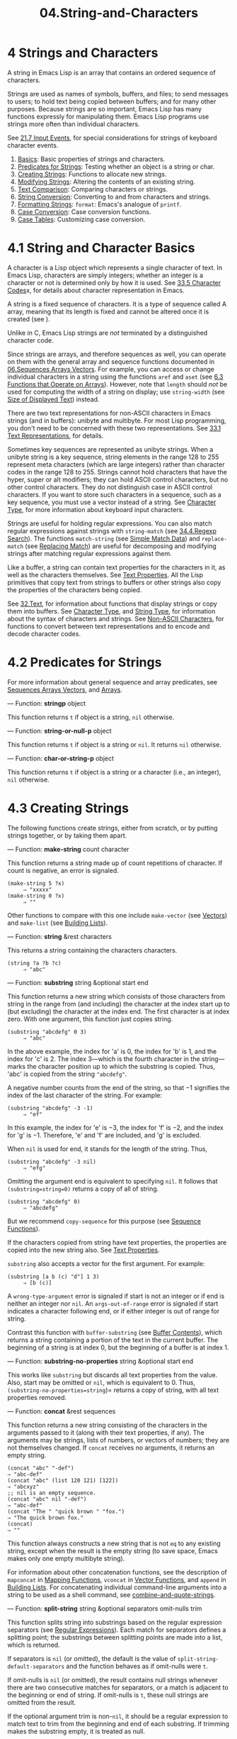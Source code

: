 #+TITLE: 04.String-and-Characters
* 4 Strings and Characters
   :PROPERTIES:
   :CUSTOM_ID: strings-and-characters
   :END:

A string in Emacs Lisp is an array that contains an ordered sequence of characters.
# 洞见: a string is an array
Strings are used as names of symbols, buffers, and files; to send messages to users; to hold text being copied between buffers; and for many other purposes. Because strings are so important, Emacs Lisp has many functions expressly for manipulating them. Emacs Lisp programs use strings more often than individual characters.

See [[file:21.Command-Loop.org::21.7 Input Events][21.7 Input Events]], for special considerations for strings of keyboard character events.

1) [[https://www.gnu.org/software/emacs/manual/html_mono/elisp.html#String-Basics][Basics]]: Basic properties of strings and characters.
2) [[https://www.gnu.org/software/emacs/manual/html_mono/elisp.html#Predicates-for-Strings][Predicates for Strings]]: Testing whether an object is a string or char.
3) [[https://www.gnu.org/software/emacs/manual/html_mono/elisp.html#Creating-Strings][Creating Strings]]: Functions to allocate new strings.
4) [[https://www.gnu.org/software/emacs/manual/html_mono/elisp.html#Modifying-Strings][Modifying Strings]]: Altering the contents of an existing string.
5) [[https://www.gnu.org/software/emacs/manual/html_mono/elisp.html#Text-Comparison][Text Comparison]]: Comparing characters or strings.
6) [[https://www.gnu.org/software/emacs/manual/html_mono/elisp.html#String-Conversion][String Conversion]]: Converting to and from characters and strings.
7) [[https://www.gnu.org/software/emacs/manual/html_mono/elisp.html#Formatting-Strings][Formatting Strings]]: =format=: Emacs's analogue of =printf=.
8) [[https://www.gnu.org/software/emacs/manual/html_mono/elisp.html#Case-Conversion][Case Conversion]]: Case conversion functions.
9) [[https://www.gnu.org/software/emacs/manual/html_mono/elisp.html#Case-Tables][Case Tables]]: Customizing case conversion.

* 4.1 String and Character Basics
    :PROPERTIES:
    :CUSTOM_ID: string-and-character-basics
    :END:

A character is a Lisp object which represents a single character of text. In Emacs Lisp, characters are simply integers; whether an integer is a character or not is determined only by how it is used. See [[file:33.Non-ASCII-Characters.org::33.5 Character Codes][33.5 Character Codes]]x, for details about character representation in Emacs.

A string is a fixed sequence of characters. It is a type of sequence called A array, meaning that its length is fixed and cannot be altered once it is created (see ).
# 洞见: python也是此特性.
Unlike in C, Emacs Lisp strings are /not/ terminated by a distinguished character code.

Since strings are arrays, and therefore sequences as well, you can operate on them with the general array and sequence functions documented in [[https://www.gnu.org/software/emacs/manual/html_mono/elisp.html#Sequences-Arrays-Vectors][06.Sequences Arrays Vectors]]. For example, you can access or change individual characters in a string using the functions =aref= and =aset= (see [[file:06.Sequences-Arrays-and-Vectors.org][6.3 Functions that Operate on Arrays]]). However, note that =length= should /not/ be used for computing the width of a string on display; use =string-width= (see [[https://www.gnu.org/software/emacs/manual/html_mono/elisp.html#Size-of-Displayed-Text][Size of Displayed Text]]) instead.

There are two text representations for non-ASCII characters in Emacs strings (and in buffers): unibyte and multibyte. For most Lisp programming, you don't need to be concerned with these two representations. See [[file:33.Non-ASCII-Characters.org][33.1 Text Representations]], for details.

Sometimes key sequences are represented as unibyte strings. When a unibyte string is a key sequence, string elements in the range 128 to 255 represent meta characters (which are large integers) rather than character codes in the range 128 to 255. Strings cannot hold characters that have the hyper, super or alt modifiers; they can hold ASCII control characters, but no other control characters. They do not distinguish case in ASCII control characters. If you want to store such characters in a sequence, such as a key sequence, you must use a vector instead of a string. See [[https://www.gnu.org/software/emacs/manual/html_mono/elisp.html#Character-Type][Character Type]], for more information about keyboard input characters.

Strings are useful for holding regular expressions. You can also match regular expressions against strings with =string-match= (see [[https://www.gnu.org/software/emacs/manual/html_mono/elisp.html#Regexp-Search][34.4.Regexp Search]]). The functions =match-string= (see [[https://www.gnu.org/software/emacs/manual/html_mono/elisp.html#Simple-Match-Data][Simple Match Data]]) and =replace-match= (see [[https://www.gnu.org/software/emacs/manual/html_mono/elisp.html#Replacing-Match][Replacing Match]]) are useful for decomposing and modifying strings after matching regular expressions against them.

Like a buffer, a string can contain text properties for the characters in it, as well as the characters themselves. See [[https://www.gnu.org/software/emacs/manual/html_mono/elisp.html#Text-Properties][Text Properties]]. All the Lisp primitives that copy text from strings to buffers or other strings also copy the properties of the characters being copied.

See [[https://www.gnu.org/software/emacs/manual/html_mono/elisp.html#Text][32.Text]], for information about functions that display strings or copy them into buffers. See [[https://www.gnu.org/software/emacs/manual/html_mono/elisp.html#Character-Type][Character Type]], and [[https://www.gnu.org/software/emacs/manual/html_mono/elisp.html#String-Type][String Type]], for information about the syntax of characters and strings. See [[https://www.gnu.org/software/emacs/manual/html_mono/elisp.html#Non_002dASCII-Characters][Non-ASCII Characters]], for functions to convert between text representations and to encode and decode character codes.

* 4.2 Predicates for Strings
    :PROPERTIES:
    :CUSTOM_ID: predicates-for-strings
    :END:

For more information about general sequence and array predicates, see [[https://www.gnu.org/software/emacs/manual/html_mono/elisp.html#Sequences-Arrays-Vectors][Sequences Arrays Vectors]], and [[https://www.gnu.org/software/emacs/manual/html_mono/elisp.html#Arrays][Arrays]].

--- Function: *stringp* object


  This function returns =t= if object is a string, =nil= otherwise.


--- Function: *string-or-null-p* object


  This function returns =t= if object is a string or =nil=. It returns =nil= otherwise.

--- Function: *char-or-string-p* object


  This function returns =t= if object is a string or a character (i.e., an integer), =nil= otherwise.

* 4.3 Creating Strings
    :PROPERTIES:
    :CUSTOM_ID: creating-strings
    :END:

The following functions create strings, either from scratch, or by putting strings together, or by taking them apart.

--- Function: *make-string* count character


  This function returns a string made up of count repetitions of character. If count is negative, an error is signaled.

  #+begin_src elisp
                (make-string 5 ?x)
                     ⇒ "xxxxx"
                (make-string 0 ?x)
                     ⇒ ""
  #+end_src

  Other functions to compare with this one include =make-vector= (see [[https://www.gnu.org/software/emacs/manual/html_mono/elisp.html#Vectors][Vectors]]) and =make-list= (see [[https://www.gnu.org/software/emacs/manual/html_mono/elisp.html#Building-Lists][Building Lists]]).


--- Function: *string* &rest characters


  This returns a string containing the characters characters.

  #+begin_src elisp
                (string ?a ?b ?c)
                     ⇒ "abc"
  #+end_src


--- Function: *substring* string &optional start end


  This function returns a new string which consists of those characters from string in the range from (and including) the character at the index start up to (but excluding) the character at the index end. The first character is at index zero. With one argument, this function just copies string.

  #+begin_src elisp
                (substring "abcdefg" 0 3)
                     ⇒ "abc"
  #+end_src

  In the above example, the index for 'a' is 0, the index for 'b' is 1, and the index for 'c' is 2. The index 3---which is the fourth character in the string---marks the character position up to which the substring is copied. Thus, 'abc' is copied from the string ="abcdefg"=.

  A negative number counts from the end of the string, so that −1 signifies the index of the last character of the string. For example:

  #+begin_src elisp
                (substring "abcdefg" -3 -1)
                     ⇒ "ef"
  #+end_src

  In this example, the index for 'e' is −3, the index for 'f' is −2, and the index for 'g' is −1. Therefore, 'e' and 'f' are included, and 'g' is excluded.

  When =nil= is used for end, it stands for the length of the string. Thus,

  #+begin_src elisp
                (substring "abcdefg" -3 nil)
                     ⇒ "efg"
  #+end_src

  Omitting the argument end is equivalent to specifying =nil=. It follows that =(substring=string=0)= returns a copy of all of string.

  #+begin_src elisp
                (substring "abcdefg" 0)
                     ⇒ "abcdefg"
  #+end_src

  But we recommend =copy-sequence= for this purpose (see [[https://www.gnu.org/software/emacs/manual/html_mono/elisp.html#Sequence-Functions][Sequence Functions]]).

  If the characters copied from string have text properties, the properties are copied into the new string also. See [[https://www.gnu.org/software/emacs/manual/html_mono/elisp.html#Text-Properties][Text Properties]].

  =substring= also accepts a vector for the first argument. For example:

  #+begin_src elisp
                (substring [a b (c) "d"] 1 3)
                     ⇒ [b (c)]
  #+end_src

  A =wrong-type-argument= error is signaled if start is not an integer or if end is neither an integer nor =nil=. An =args-out-of-range= error is signaled if start indicates a character following end, or if either integer is out of range for string.

  Contrast this function with =buffer-substring= (see [[https://www.gnu.org/software/emacs/manual/html_mono/elisp.html#Buffer-Contents][Buffer Contents]]), which returns a string containing a portion of the text in the current buffer. The beginning of a string is at index 0, but the beginning of a buffer is at index 1.


--- Function: *substring-no-properties* string &optional start end


  This works like =substring= but discards all text properties from the value. Also, start may be omitted or =nil=, which is equivalent to 0. Thus, =(substring-no-properties=string=)= returns a copy of string, with all text properties removed.


--- Function: *concat* &rest sequences


  This function returns a new string consisting of the characters in the arguments passed to it (along with their text properties, if any). The arguments may be strings, lists of numbers, or vectors of numbers; they are not themselves changed. If =concat= receives no arguments, it returns an empty string.

  #+begin_src elisp
(concat "abc" "-def")
⇒ "abc-def"
(concat "abc" (list 120 121) [122])
⇒ "abcxyz"
;; nil is an empty sequence.
(concat "abc" nil "-def")
⇒ "abc-def"
(concat "The " "quick brown " "fox.")
⇒ "The quick brown fox."
(concat)
⇒ ""
  #+end_src

  This function always constructs a new string that is not =eq= to any existing string, except when the result is the empty string (to save space, Emacs makes only one empty multibyte string).

  For information about other concatenation functions, see the description of =mapconcat= in [[https://www.gnu.org/software/emacs/manual/html_mono/elisp.html#Mapping-Functions][Mapping Functions]], =vconcat= in [[https://www.gnu.org/software/emacs/manual/html_mono/elisp.html#Vector-Functions][Vector Functions]], and =append= in [[https://www.gnu.org/software/emacs/manual/html_mono/elisp.html#Building-Lists][Building Lists]]. For concatenating individual command-line arguments into a string to be used as a shell command, see [[https://www.gnu.org/software/emacs/manual/html_mono/elisp.html#Shell-Arguments][combine-and-quote-strings]].


--- Function: *split-string* string &optional separators omit-nulls trim


  This function splits string into substrings based on the regular expression separators (see [[https://www.gnu.org/software/emacs/manual/html_mono/elisp.html#Regular-Expressions][Regular Expressions]]). Each match for separators defines a splitting point; the substrings between splitting points are made into a list, which is returned.

  If separators is =nil= (or omitted), the default is the value of =split-string-default-separators= and the function behaves as if omit-nulls were =t=.

  If omit-nulls is =nil= (or omitted), the result contains null strings whenever there are two consecutive matches for separators, or a match is adjacent to the beginning or end of string. If omit-nulls is =t=, these null strings are omitted from the result.

  If the optional argument trim is non-=nil=, it should be a regular expression to match text to trim from the beginning and end of each substring. If trimming makes the substring empty, it is treated as null.

  If you need to split a string into a list of individual command-line arguments suitable for =call-process= or =start-process=, see [[https://www.gnu.org/software/emacs/manual/html_mono/elisp.html#Shell-Arguments][split-string-and-unquote]].

  Examples:

  #+begin_src elisp
                (split-string "  two words ")
                     ⇒ ("two" "words")
  #+end_src

  The result is not =("" "two" "words" "")=, which would rarely be useful. If you need such a result, use an explicit value for separators:

  #+begin_src elisp
                (split-string "  two words "
                              split-string-default-separators)
                     ⇒ ("" "two" "words" "")
                (split-string "Soup is good food" "o")
                     ⇒ ("S" "up is g" "" "d f" "" "d")
                (split-string "Soup is good food" "o" t)
                     ⇒ ("S" "up is g" "d f" "d")
                (split-string "Soup is good food" "o+")
                     ⇒ ("S" "up is g" "d f" "d")
  #+end_src

  Empty matches do count, except that =split-string= will not look for a final empty match when it already reached the end of the string using a non-empty match or when string is empty:

  #+begin_src elisp
(split-string "aooob" "o*")
⇒ ("" "a" "" "b" "")
(split-string "ooaboo" "o*")
⇒ ("" "" "a" "b" "")
(split-string "" "")
⇒ ("")
  #+end_src
# 短评: 还有这些骚操作呢? 
  However, when separators can match the empty string, omit-nulls is usually =t=, so that the subtleties in the three previous examples are rarely relevant:

  #+begin_src elisp
(split-string "Soup is good food" "o*" t)
⇒ ("S" "u" "p" " " "i" "s" " " "g" "d" " " "f" "d")
(split-string "Nice doggy!" "" t)
⇒ ("N" "i" "c" "e" " " "d" "o" "g" "g" "y" "!")
(split-string "" "" t)
⇒ nil
  #+end_src

  Somewhat odd, but predictable, behavior can occur for certain "non-greedy" values of separators that can prefer empty matches over non-empty matches. Again, such values rarely occur in practice:

  #+begin_src elisp
                (split-string "ooo" "o*" t)
                     ⇒ nil
                (split-string "ooo" "\\|o+" t)
                     ⇒ ("o" "o" "o")
  #+end_src


--- Variable: *split-string-default-separators*


  The default value of separators for =split-string=. Its usual value is ="[ \f\t\n\r\v]+"=.

* 4.4 Modifying Strings
    :PROPERTIES:
    :CUSTOM_ID: modifying-strings
    :END:

The most basic way to alter the contents of an existing string is with =aset= (see [[https://www.gnu.org/software/emacs/manual/html_mono/elisp.html#Array-Functions][Array Functions]]). =(aset=string idx char=)= stores char into string at index idx. Each character occupies one or more bytes, and if char needs a different number of bytes from the character already present at that index, =aset= signals an error.

A more powerful function is =store-substring=:

--- Function: *store-substring* string idx obj


  This function alters part of the contents of the string string, by storing obj starting at index idx. The argument obj may be either a character or a (smaller) string.

  Since it is impossible to change the length of an existing string, it is an error if obj doesn't fit within string's actual length, or if any new character requires a different number of bytes from the character currently present at that point in string.


To clear out a string that contained a password, use =clear-string=:

--- Function: *clear-string* string


  This makes string a unibyte string and clears its contents to zeros. It may also change string's length.

* 4.5 Comparison of Characters and Strings
    :PROPERTIES:
    :CUSTOM_ID: comparison-of-characters-and-strings
    :END:

--- Function: *char-equal* character1 character2

# 短评: 似乎没有什么多大的用处.
  This function returns =t= if the arguments represent the same character, =nil= otherwise. This function ignores differences in case if =case-fold-search= is non-=nil=.

  #+begin_src elisp
                (char-equal ?x ?x)
                     ⇒ t
                (let ((case-fold-search nil))
                  (char-equal ?x ?X))
                     ⇒ nil
  #+end_src


--- Function: *string=* string1 string2


  This function returns =t= if the characters of the two strings match exactly. Symbols are also allowed as arguments, in which case the symbol names are used. Case is always significant, regardless of =case-fold-search=.

  This function is equivalent to =equal= for comparing two strings (see [[https://www.gnu.org/software/emacs/manual/html_mono/elisp.html#Equality-Predicates][Equality Predicates]]). In particular, the text properties of the two strings are ignored; use =equal-including-properties= if you need to distinguish between strings that differ only in their text properties. However, unlike =equal=, if either argument is not a string or symbol, =string== signals an error.

  #+begin_src elisp
                (string= "abc" "abc")
                     ⇒ t
                (string= "abc" "ABC")
                     ⇒ nil
                (string= "ab" "ABC")
                     ⇒ nil
  #+end_src

  For technical reasons, a unibyte and a multibyte string are =equal= if and only if they contain the same sequence of character codes and all these codes are either in the range 0 through 127 (ASCII) or 160 through 255 (=eight-bit-graphic=). However, when a unibyte string is converted to a multibyte string, all characters with codes in the range 160 through 255 are converted to characters with higher codes, whereas ASCII characters remain unchanged. Thus, a unibyte string and its conversion to multibyte are only =equal= if the string is all ASCII. Character codes 160 through 255 are not entirely proper in multibyte text, even though they can occur. As a consequence, the situation where a unibyte and a multibyte string are =equal= without both being all ASCII is a technical oddity that very few Emacs Lisp programmers ever get confronted with. See [[https://www.gnu.org/software/emacs/manual/html_mono/elisp.html#Text-Representations][Text Representations]].


--- Function: *string-equal* string1 string2


  =string-equal= is another name for =string==.


--- Function: *string-collate-equalp* string1 string2 &optional locale ignore-case


  This function returns =t= if string1 and string2 are equal with respect to collation rules. A collation rule is not only determined by the lexicographic order of the characters contained in string1 and string2, but also further rules about relations between these characters. Usually, it is defined by the locale environment Emacs is running with.

  For example, characters with different coding points but the same meaning might be considered as equal, like different grave accent Unicode characters:

  #+begin_src elisp
                (string-collate-equalp (string ?\uFF40) (string ?\u1FEF))
                     ⇒ t
  #+end_src

  The optional argument locale, a string, overrides the setting of your current locale identifier for collation. The value is system dependent; a locale ="en_US.UTF-8"= is applicable on POSIX systems, while it would be, e.g., ="enu_USA.1252"= on MS-Windows systems.

  If ignore-case is non-=nil=, characters are converted to lower-case before comparing them.

  To emulate Unicode-compliant collation on MS-Windows systems, bind =w32-collate-ignore-punctuation= to a non-=nil= value, since the codeset part of the locale cannot be ="UTF-8"= on MS-Windows.

  If your system does not support a locale environment, this function behaves like =string-equal=.

  Do /not/ use this function to compare file names for equality, as filesystems generally don't honor linguistic equivalence of strings that collation implements.


--- Function: *string<* string1 string2


  This function compares two strings a character at a time. It scans both the strings at the same time to find the first pair of corresponding characters that do not match. If the lesser character of these two is the character from string1, then string1 is less, and this function returns =t=. If the lesser character is the one from string2, then string1 is greater, and this function returns =nil=. If the two strings match entirely, the value is =nil=.

  Pairs of characters are compared according to their character codes. Keep in mind that lower case letters have higher numeric values in the ASCII character set than their upper case counterparts; digits and many punctuation characters have a lower numeric value than upper case letters. An ASCII character is less than any non-ASCII character; a unibyte non-ASCII character is always less than any multibyte non-ASCII character (see [[https://www.gnu.org/software/emacs/manual/html_mono/elisp.html#Text-Representations][Text Representations]]).

  #+begin_src elisp
                (string< "abc" "abd")
                     ⇒ t
                (string< "abd" "abc")
                     ⇒ nil
                (string< "123" "abc")
                     ⇒ t
  #+end_src

  When the strings have different lengths, and they match up to the length of string1, then the result is =t=. If they match up to the length of string2, the result is =nil=. A string of no characters is less than any other string.

  #+begin_src elisp
                (string< "" "abc")
                     ⇒ t
                (string< "ab" "abc")
                     ⇒ t
                (string< "abc" "")
                     ⇒ nil
                (string< "abc" "ab")
                     ⇒ nil
                (string< "" "")
                     ⇒ nil
  #+end_src

  Symbols are also allowed as arguments, in which case their print names are compared.


--- Function: *string-lessp* string1 string2


  =string-lessp= is another name for =string<=.


--- Function: *string-greaterp* string1 string2


  This function returns the result of comparing string1 and string2 in the opposite order, i.e., it is equivalent to calling =(string-lessp=string2 string1=)=.


--- Function: *string-collate-lessp* string1 string2 &optional locale ignore-case


  This function returns =t= if string1 is less than string2 in collation order. A collation order is not only determined by the lexicographic order of the characters contained in string1 and string2, but also further rules about relations between these characters. Usually, it is defined by the locale environment Emacs is running with.

  For example, punctuation and whitespace characters might be ignored for sorting (see [[https://www.gnu.org/software/emacs/manual/html_mono/elisp.html#Sequence-Functions][Sequence Functions]]):

  #+begin_src elisp
                (sort '("11" "12" "1 1" "1 2" "1.1" "1.2") 'string-collate-lessp)
                     ⇒ ("11" "1 1" "1.1" "12" "1 2" "1.2")
  #+end_src

  This behavior is system-dependent; e.g., punctuation and whitespace are never ignored on Cygwin, regardless of locale.

  The optional argument locale, a string, overrides the setting of your current locale identifier for collation. The value is system dependent; a locale ="en_US.UTF-8"= is applicable on POSIX systems, while it would be, e.g., ="enu_USA.1252"= on MS-Windows systems. The locale value of ="POSIX"= or ="C"= lets =string-collate-lessp= behave like =string-lessp=:

  #+begin_src elisp
                (sort '("11" "12" "1 1" "1 2" "1.1" "1.2")
                      (lambda (s1 s2) (string-collate-lessp s1 s2 "POSIX")))
                     ⇒ ("1 1" "1 2" "1.1" "1.2" "11" "12")
  #+end_src

  If ignore-case is non-=nil=, characters are converted to lower-case before comparing them.

  To emulate Unicode-compliant collation on MS-Windows systems, bind =w32-collate-ignore-punctuation= to a non-=nil= value, since the codeset part of the locale cannot be ="UTF-8"= on MS-Windows.

  If your system does not support a locale environment, this function behaves like =string-lessp=.


--- Function: *string-version-lessp* string1 string2


  This function compares strings lexicographically, except it treats sequences of numerical characters as if they comprised a base-ten number, and then compares the numbers. So 'foo2.png' is "smaller" than 'foo12.png' according to this predicate, even if '12' is lexicographically "smaller" than '2'.


--- Function: *string-prefix-p* string1 string2 &optional ignore-case


  This function returns non-=nil= if string1 is a prefix of string2; i.e., if string2 starts with string1. If the optional argument ignore-case is non-=nil=, the comparison ignores case differences.


--- Function: *string-suffix-p* suffix string &optional ignore-case


  This function returns non-=nil= if suffix is a suffix of string; i.e., if string ends with suffix. If the optional argument ignore-case is non-=nil=, the comparison ignores case differences.


--- Function: *compare-strings* string1 start1 end1 string2 start2 end2 &optional ignore-case


  This function compares a specified part of string1 with a specified part of string2. The specified part of string1 runs from index start1 (inclusive) up to index end1 (exclusive); =nil= for start1 means the start of the string, while =nil= for end1 means the length of the string. Likewise, the specified part of string2 runs from index start2 up to index end2.

  The strings are compared by the numeric values of their characters. For instance, str1 is considered less than str2 if its first differing character has a smaller numeric value. If ignore-case is non-=nil=, characters are converted to upper-case before comparing them. Unibyte strings are converted to multibyte for comparison (see [[https://www.gnu.org/software/emacs/manual/html_mono/elisp.html#Text-Representations][Text Representations]]), so that a unibyte string and its conversion to multibyte are always regarded as equal.

  If the specified portions of the two strings match, the value is =t=. Otherwise, the value is an integer which indicates how many leading characters agree, and which string is less. Its absolute value is one plus the number of characters that agree at the beginning of the two strings. The sign is negative if string1 (or its specified portion) is less.


--- Function: *assoc-string* key alist &optional case-fold


  This function works like =assoc=, except that key must be a string or symbol, and comparison is done using =compare-strings=. Symbols are converted to strings before testing. If case-fold is non-=nil=, key and the elements of alist are converted to upper-case before comparison. Unlike =assoc=, this function can also match elements of the alist that are strings or symbols rather than conses. In particular, alist can be a list of strings or symbols rather than an actual alist. See [[https://www.gnu.org/software/emacs/manual/html_mono/elisp.html#Association-Lists][Association Lists]].


See also the function =compare-buffer-substrings= in [[https://www.gnu.org/software/emacs/manual/html_mono/elisp.html#Comparing-Text][Comparing Text]], for a way to compare text in buffers. The function =string-match=, which matches a regular expression against a string, can be used for a kind of string comparison; see [[https://www.gnu.org/software/emacs/manual/html_mono/elisp.html#Regexp-Search][Regexp Search]].

ftq x "try-string")
(upcase x)
(print x)
  #+end_src

  #+RESULTS:
  : try-string

3. --- Function: *capitalize* string-or-char


  This function capitalizes strings or characters. If string-or-char is a string, the function returns a new string whose contents are a copy of string-or-char in which each word has been capitalized. This means that the first character of each word is converted to upper case, and the rest are converted to lower case.

  The definition of a word is any sequence of consecutive characters that are assigned to the word constituent syntax class in the current syntax table (see [[https://www.gnu.org/software/emacs/manual/html_mono/elisp.html#Syntax-Class-Table][Syntax Class Table]]).

  When string-or-char is a character, this function does the same thing as =upcase=.

  #+begin_src elisp
                (capitalize "The cat in the hat")
                     ⇒ "The Cat In The Hat"

                (capitalize "THE 77TH-HATTED CAT")
                     ⇒ "The 77th-Hatted Cat"

                (capitalize ?x)
                     ⇒ 88
  #+end_src


4. --- Function: *upcase-initials* string-or-char


  If string-or-char is a string, this function capitalizes the initials of the words in string-or-char, without altering any letters other than the initials. It returns a new string whose contents are a copy of string-or-char, in which each word has had its initial letter converted to upper case.

  The definition of a word is any sequence of consecutive characters that are assigned to the word constituent syntax class in the current syntax table (see [[https://www.gnu.org/software/emacs/manual/html_mono/elisp.html#Syntax-Class-Table][Syntax Class Table]]).

  When the argument to =upcase-initials= is a character, =upcase-initials= has the same result as =upcase=.

  #+begin_src elisp
                (upcase-initials "The CAT in the hAt")
                     ⇒ "The CAT In The HAt"
  #+end_src


Note that case conversion is not a one-to-one mapping of codepoints and length of the result may differ from length of the argument. Furthermore, because passing a character forces return type to be a character, functions are unable to perform proper substitution and result may differ compared to treating a one-character string. For example:

#+begin_src elisp
         (upcase "ﬁ")  ; note: single character, ligature "fi"
              ⇒ "FI"
         (upcase ?ﬁ)
              ⇒ 64257  ; i.e. ?ﬁ
#+end_src

To avoid this, a character must first be converted into a string, using =string= function, before being passed to one of the casing functions. Of course, no assumptions on the length of the result may be made.

Mapping for such special cases are taken from =special-uppercase=, =special-lowercase= and =special-titlecase= See [[https://www.gnu.org/software/emacs/manual/html_mono/elisp.html#Character-Properties][Character Properties]].

See [[https://www.gnu.org/software/emacs/manual/html_mono/elisp.html#Text-Comparison][Text Comparison]], for functions that compare strings; some of them ignore case differences, or can optionally ignore case differences.

* 4.9 The Case Table
    :PROPERTIES:
    :CUSTOM_ID: the-case-table
    :END:

You can customize case conversion by installing a special case table. A case table specifies the mapping between upper case and lower case letters. It affects both the case conversion functions for Lisp objects (see the previous section) and those that apply to text in the buffer (see [[https://www.gnu.org/software/emacs/manual/html_mono/elisp.html#Case-Changes][32.18.Case Changes]]). Each buffer has a case table; there is also a standard case table which is used to initialize the case table of new buffers.

A case table is a char-table (see [[https://www.gnu.org/software/emacs/manual/html_mono/elisp.html#Char_002dTables][Char-Tables]]) whose subtype is =case-table=. This char-table maps each character into the corresponding lower case character. It has three extra slots, which hold related tables:

- upcase

  The upcase table maps each character into the corresponding upper case character.

- canonicalize

  The canonicalize table maps all of a set of case-related characters into a particular member of that set.

- equivalences

  The equivalences table maps each one of a set of case-related characters into the next character in that set.

In simple cases, all you need to specify is the mapping to lower-case; the three related tables will be calculated automatically from that one.

For some languages, upper and lower case letters are not in one-to-one correspondence. There may be two different lower case letters with the same upper case equivalent. In these cases, you need to specify the maps for both lower case and upper case.

The extra table canonicalize maps each character to a canonical equivalent; any two characters that are related by case-conversion have the same canonical equivalent character. For example, since 'a' and 'A' are related by case-conversion, they should have the same canonical equivalent character (which should be either 'a' for both of them, or 'A' for both of them).

The extra table equivalences is a map that cyclically permutes each equivalence class (of characters with the same canonical equivalent). (For ordinary ASCII, this would map 'a' into 'A' and 'A' into 'a', and likewise for each set of equivalent characters.)

When constructing a case table, you can provide =nil= for canonicalize; then Emacs fills in this slot from the lower case and upper case mappings. You can also provide =nil= for equivalences; then Emacs fills in this slot from canonicalize. In a case table that is actually in use, those components are non-=nil=. Do not try to specify equivalences without also specifying canonicalize.

Here are the functions for working with case tables:

--- Function: *case-table-p* object


  This predicate returns non-=nil= if object is a valid case table.


--- Function: *set-standard-case-table* table


  This function makes table the standard case table, so that it will be used in any buffers created subsequently.


--- Function: *standard-case-table*


  This returns the standard case table.


--- Function: *current-case-table*


  This function returns the current buffer's case table.


--- Function: *set-case-table* table


  This sets the current buffer's case table to table.


--- Macro: *with-case-table* table body...


  The =with-case-table= macro saves the current case table, makes table the current case table, evaluates the body forms, and finally restores the case table. The return value is the value of the last form in body. The case table is restored even in case of an abnormal exit via =throw= or error (see [[https://www.gnu.org/software/emacs/manual/html_mono/elisp.html#Nonlocal-Exits][Nonlocal Exits]]).


Some language environments modify the case conversions of ASCII characters; for example, in the Turkish language environment, the ASCII capital I is downcased into a Turkish dotless i ('ı'). This can interfere with code that requires ordinary ASCII case conversion, such as implementations of ASCII-based network protocols. In that case, use the =with-case-table= macro with the variable ascii-case-table, which stores the unmodified case table for the ASCII character set.

--- Variable: *ascii-case-table*


  The case table for the ASCII character set. This should not be modified by any language environment settings.


The following three functions are convenient subroutines for packages that define non-ASCII character sets. They modify the specified case table case-table; they also modify the standard syntax table. See [[https://www.gnu.org/software/emacs/manual/html_mono/elisp.html#Syntax-Tables][Syntax Tables]]. Normally you would use these functions to change the standard case table.

--- Function: *set-case-syntax-pair* uc lc case-table


  This function specifies a pair of corresponding letters, one upper case and one lower case.


--- Function: *set-case-syntax-delims* l r case-table


  This function makes characters l and r a matching pair of case-invariant delimiters.


--- Function: *set-case-syntax* char syntax case-table


  This function makes char case-invariant, with syntax syntax.


--- Command: *describe-buffer-case-table*


  This command displays a description of the contents of the current buffer's case table.

* 总结:
基础知识: string的物理结构是array. 
